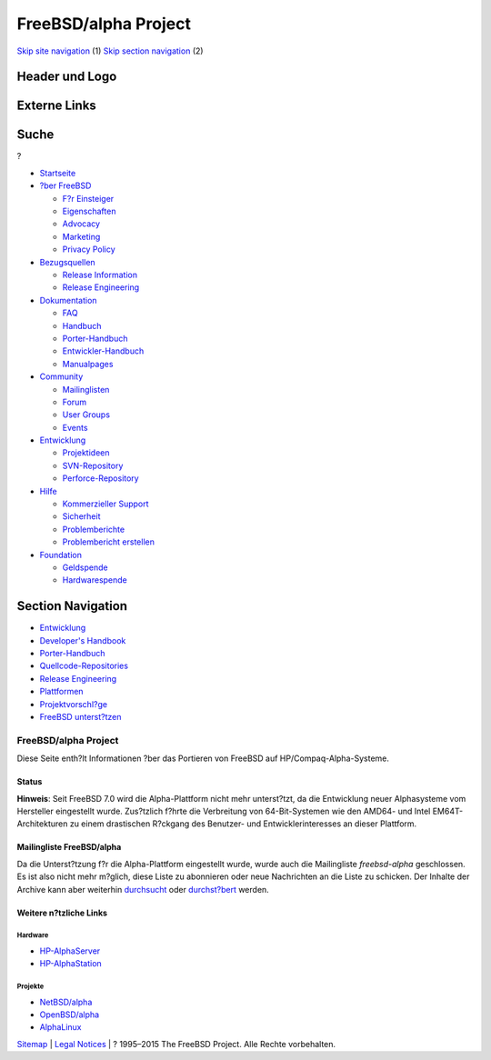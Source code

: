=====================
FreeBSD/alpha Project
=====================

.. raw:: html

   <div id="containerwrap">

.. raw:: html

   <div id="container">

`Skip site navigation <#content>`__ (1) `Skip section
navigation <#contentwrap>`__ (2)

.. raw:: html

   <div id="headercontainer">

.. raw:: html

   <div id="header">

Header und Logo
---------------

.. raw:: html

   <div id="headerlogoleft">

|FreeBSD|

.. raw:: html

   </div>

.. raw:: html

   <div id="headerlogoright">

Externe Links
-------------

.. raw:: html

   <div id="searchnav">

.. raw:: html

   </div>

.. raw:: html

   <div id="search">

.. raw:: html

   <div>

Suche
-----

.. raw:: html

   <div>

?

.. raw:: html

   </div>

.. raw:: html

   </div>

.. raw:: html

   </div>

.. raw:: html

   </div>

.. raw:: html

   </div>

.. raw:: html

   <div id="menu">

-  `Startseite <../>`__

-  `?ber FreeBSD <../about.html>`__

   -  `F?r Einsteiger <../projects/newbies.html>`__
   -  `Eigenschaften <../features.html>`__
   -  `Advocacy <../../advocacy/>`__
   -  `Marketing <../../marketing/>`__
   -  `Privacy Policy <../../privacy.html>`__

-  `Bezugsquellen <../where.html>`__

   -  `Release Information <../releases/>`__
   -  `Release Engineering <../../releng/>`__

-  `Dokumentation <../docs.html>`__

   -  `FAQ <../../doc/de_DE.ISO8859-1/books/faq/>`__
   -  `Handbuch <../../doc/de_DE.ISO8859-1/books/handbook/>`__
   -  `Porter-Handbuch <../../doc/de_DE.ISO8859-1/books/porters-handbook>`__
   -  `Entwickler-Handbuch <../../doc/de_DE.ISO8859-1/books/developers-handbook>`__
   -  `Manualpages <//www.FreeBSD.org/cgi/man.cgi>`__

-  `Community <../community.html>`__

   -  `Mailinglisten <../community/mailinglists.html>`__
   -  `Forum <http://forums.freebsd.org>`__
   -  `User Groups <../../usergroups.html>`__
   -  `Events <../../events/events.html>`__

-  `Entwicklung <../../projects/index.html>`__

   -  `Projektideen <http://wiki.FreeBSD.org/IdeasPage>`__
   -  `SVN-Repository <http://svnweb.FreeBSD.org>`__
   -  `Perforce-Repository <http://p4web.FreeBSD.org>`__

-  `Hilfe <../support.html>`__

   -  `Kommerzieller Support <../../commercial/commercial.html>`__
   -  `Sicherheit <../../security/>`__
   -  `Problemberichte <//www.FreeBSD.org/cgi/query-pr-summary.cgi>`__
   -  `Problembericht erstellen <../send-pr.html>`__

-  `Foundation <http://www.freebsdfoundation.org/>`__

   -  `Geldspende <http://www.freebsdfoundation.org/donate/>`__
   -  `Hardwarespende <../../donations/>`__

.. raw:: html

   </div>

.. raw:: html

   </div>

.. raw:: html

   <div id="content">

.. raw:: html

   <div id="sidewrap">

.. raw:: html

   <div id="sidenav">

Section Navigation
------------------

-  `Entwicklung <../projects/index.html>`__
-  `Developer's
   Handbook <../../doc/de_DE.ISO8859-1/books/developers-handbook>`__
-  `Porter-Handbuch <../../doc/de_DE.ISO8859-1/books/porters-handbook>`__
-  `Quellcode-Repositories <../developers/cvs.html>`__
-  `Release Engineering <../../releng/index.html>`__
-  `Plattformen <../platforms/>`__
-  `Projektvorschl?ge <http://wiki.FreeBSD.org/IdeasPage>`__
-  `FreeBSD
   unterst?tzen <../../doc/de_DE.ISO8859-1/articles/contributing/index.html>`__

.. raw:: html

   </div>

.. raw:: html

   </div>

.. raw:: html

   <div id="contentwrap">

FreeBSD/alpha Project
=====================

Diese Seite enth?lt Informationen ?ber das Portieren von FreeBSD auf
HP/Compaq-Alpha-Systeme.

Status
~~~~~~

**Hinweis**: Seit FreeBSD 7.0 wird die Alpha-Plattform nicht mehr
unterst?tzt, da die Entwicklung neuer Alphasysteme vom Hersteller
eingestellt wurde. Zus?tzlich f?hrte die Verbreitung von 64-Bit-Systemen
wie den AMD64- und Intel EM64T-Architekturen zu einem drastischen
R?ckgang des Benutzer- und Entwicklerinteresses an dieser Plattform.

Mailingliste FreeBSD/alpha
~~~~~~~~~~~~~~~~~~~~~~~~~~

Da die Unterst?tzung f?r die Alpha-Plattform eingestellt wurde, wurde
auch die Mailingliste *freebsd-alpha* geschlossen. Es ist also nicht
mehr m?glich, diese Liste zu abonnieren oder neue Nachrichten an die
Liste zu schicken. Der Inhalte der Archive kann aber weiterhin
`durchsucht <../../search/search.html#mailinglists>`__ oder
`durchst?bert <http://docs.freebsd.org/mail/archive/freebsd-alpha.html>`__
werden.

Weitere n?tzliche Links
~~~~~~~~~~~~~~~~~~~~~~~

Hardware
^^^^^^^^

-  `HP-AlphaServer <http://h18002.www1.hp.com/alphaserver/>`__
-  `HP-AlphaStation <http://h18002.www1.hp.com/alphaserver/workstations.html>`__

Projekte
^^^^^^^^

-  `NetBSD/alpha <http://www.NetBSD.org/Ports/alpha/>`__
-  `OpenBSD/alpha <http://www.OpenBSD.org/alpha.html>`__
-  `AlphaLinux <http://www.alphalinux.org/>`__

.. raw:: html

   </div>

.. raw:: html

   </div>

.. raw:: html

   <div id="footer">

`Sitemap <../../search/index-site.html>`__ \| `Legal
Notices <../../copyright/>`__ \| ? 1995–2015 The FreeBSD Project. Alle
Rechte vorbehalten.

.. raw:: html

   </div>

.. raw:: html

   </div>

.. raw:: html

   </div>

.. |FreeBSD| image:: ../../layout/images/logo-red.png
   :target: ..
